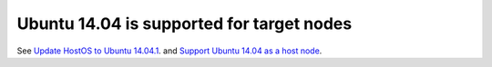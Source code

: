 
Ubuntu 14.04 is supported for target nodes
------------------------------------------

See `Update HostOS to Ubuntu 14.04.1
<https://mirantis.jira.com/browse/PROD-65>`_.
and `Support Ubuntu 14.04 as a host node
<https://blueprints.launchpad.net/fuel/+spec/support-ubuntu-trusty>`_.

